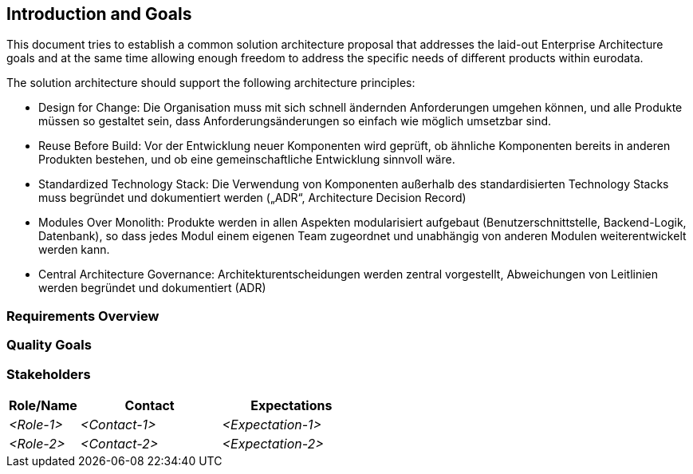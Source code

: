 [[section-introduction-and-goals]]
== Introduction and Goals

[role="arc42help"]
////
Describes the relevant requirements and the driving forces that software architects and development team must consider.
These include

* underlying business goals,
* essential features,
* essential functional requirements,
* quality goals for the architecture and
* relevant stakeholders and their expectations
////

This document tries to establish a common solution architecture proposal that addresses the laid-out Enterprise Architecture goals and at the same time
allowing enough freedom to address the specific needs of different products within eurodata.

The solution architecture should support the following architecture principles:

* Design for Change: Die Organisation muss mit sich schnell ändernden Anforderungen umgehen können, und alle Produkte müssen so gestaltet sein, dass Anforderungsänderungen so einfach wie möglich umsetzbar sind.
* Reuse Before Build: Vor der Entwicklung neuer Komponenten wird geprüft, ob ähnliche Komponenten bereits in anderen Produkten bestehen, und ob eine gemeinschaftliche Entwicklung sinnvoll wäre.
* Standardized Technology Stack: Die Verwendung von Komponenten außerhalb des standardisierten Technology Stacks muss begründet und dokumentiert werden („ADR“, Architecture Decision Record)
* Modules Over Monolith: Produkte werden in allen Aspekten modularisiert aufgebaut (Benutzerschnittstelle, Backend-Logik, Datenbank), so dass jedes Modul einem eigenen Team zugeordnet und unabhängig von anderen Modulen weiterentwickelt werden kann.
* Central Architecture Governance: Architekturentscheidungen werden zentral vorgestellt, Abweichungen von Leitlinien werden begründet und dokumentiert (ADR)

=== Requirements Overview

=== Quality Goals

=== Stakeholders

[options="header",cols="1,2,2"]
|===
|Role/Name|Contact|Expectations
| _<Role-1>_ | _<Contact-1>_ | _<Expectation-1>_
| _<Role-2>_ | _<Contact-2>_ | _<Expectation-2>_
|===

